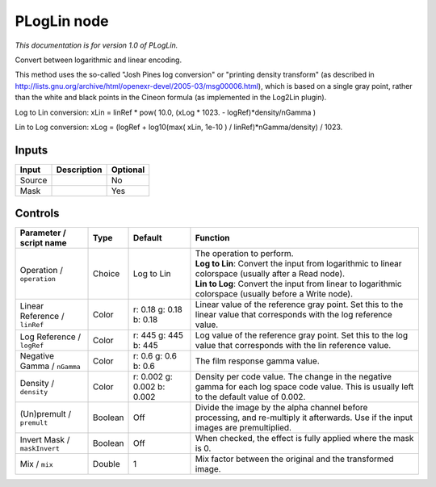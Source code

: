 .. _net.sf.openfx.PLogLin:

PLogLin node
============

*This documentation is for version 1.0 of PLogLin.*

Convert between logarithmic and linear encoding.

This method uses the so-called "Josh Pines log conversion" or "printing density transform" (as described in http://lists.gnu.org/archive/html/openexr-devel/2005-03/msg00006.html), which is based on a single gray point, rather than the white and black points in the Cineon formula (as implemented in the Log2Lin plugin).

Log to Lin conversion: xLin = linRef \* pow( 10.0, (xLog \* 1023. - logRef)\*density/nGamma )

Lin to Log conversion: xLog = (logRef + log10(max( xLin, 1e-10 ) / linRef)\*nGamma/density) / 1023.

Inputs
------

+----------+---------------+------------+
| Input    | Description   | Optional   |
+==========+===============+============+
| Source   |               | No         |
+----------+---------------+------------+
| Mask     |               | Yes        |
+----------+---------------+------------+

Controls
--------

.. tabularcolumns:: |>{\raggedright}p{0.2\columnwidth}|>{\raggedright}p{0.06\columnwidth}|>{\raggedright}p{0.07\columnwidth}|p{0.63\columnwidth}|

.. cssclass:: longtable

+---------------------------------+-----------+------------------------------+-----------------------------------------------------------------------------------------------------------------------------------------------+
| Parameter / script name         | Type      | Default                      | Function                                                                                                                                      |
+=================================+===========+==============================+===============================================================================================================================================+
| Operation / ``operation``       | Choice    | Log to Lin                   | | The operation to perform.                                                                                                                   |
|                                 |           |                              | | **Log to Lin**: Convert the input from logarithmic to linear colorspace (usually after a Read node).                                        |
|                                 |           |                              | | **Lin to Log**: Convert the input from linear to logarithmic colorspace (usually before a Write node).                                      |
+---------------------------------+-----------+------------------------------+-----------------------------------------------------------------------------------------------------------------------------------------------+
| Linear Reference / ``linRef``   | Color     | r: 0.18 g: 0.18 b: 0.18      | Linear value of the reference gray point. Set this to the linear value that corresponds with the log reference value.                         |
+---------------------------------+-----------+------------------------------+-----------------------------------------------------------------------------------------------------------------------------------------------+
| Log Reference / ``logRef``      | Color     | r: 445 g: 445 b: 445         | Log value of the reference gray point. Set this to the log value that corresponds with the lin reference value.                               |
+---------------------------------+-----------+------------------------------+-----------------------------------------------------------------------------------------------------------------------------------------------+
| Negative Gamma / ``nGamma``     | Color     | r: 0.6 g: 0.6 b: 0.6         | The film response gamma value.                                                                                                                |
+---------------------------------+-----------+------------------------------+-----------------------------------------------------------------------------------------------------------------------------------------------+
| Density / ``density``           | Color     | r: 0.002 g: 0.002 b: 0.002   | Density per code value. The change in the negative gamma for each log space code value. This is usually left to the default value of 0.002.   |
+---------------------------------+-----------+------------------------------+-----------------------------------------------------------------------------------------------------------------------------------------------+
| (Un)premult / ``premult``       | Boolean   | Off                          | Divide the image by the alpha channel before processing, and re-multiply it afterwards. Use if the input images are premultiplied.            |
+---------------------------------+-----------+------------------------------+-----------------------------------------------------------------------------------------------------------------------------------------------+
| Invert Mask / ``maskInvert``    | Boolean   | Off                          | When checked, the effect is fully applied where the mask is 0.                                                                                |
+---------------------------------+-----------+------------------------------+-----------------------------------------------------------------------------------------------------------------------------------------------+
| Mix / ``mix``                   | Double    | 1                            | Mix factor between the original and the transformed image.                                                                                    |
+---------------------------------+-----------+------------------------------+-----------------------------------------------------------------------------------------------------------------------------------------------+
